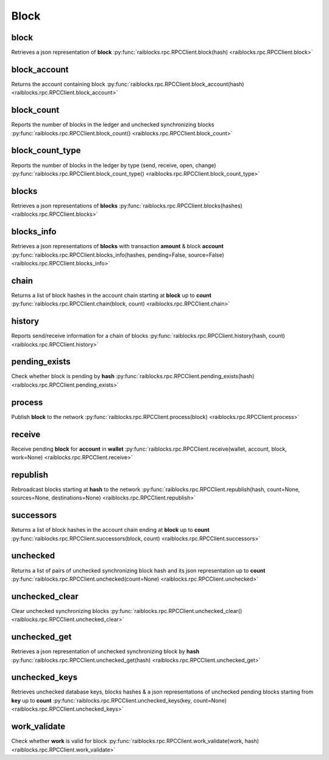.. _block-ref:

Block
=====

block
-----

Retrieves a json representation of **block** 
:py:func:`raiblocks.rpc.RPCClient.block(hash) <raiblocks.rpc.RPCClient.block>`

.. .. py:function:: raiblocks.rpc.RPCClient.block(hash)

..    
   Retrieves a json representation of **block**
   
   :type hash: str
   
   :raises: :py:exc:`raiblocks.rpc.RPCException`
   
   >>> rpc.block(
   ...     hash="000D1BAEC8EC208142C99059B393051BAC8380F9B5A2E6B2489A277D81789F3F"
   ... )
   {
       "account": "xrb_3e3j5tkog48pnny9dmfzj1r16pg8t1e76dz5tmac6iq689wyjfpi00000000",
       "work": "0000000000000000",
       "source": "FA5B51D063BADDF345EFD7EF0D3C5FB115C85B1EF4CDE89D8B7DF3EAF60A04A4",
       "representative": "xrb_3e3j5tkog48pnny9dmfzj1r16pg8t1e76dz5tmac6iq689wyjfpi00000000",
       "signature": "00000000000000000000000000000000000000000000000000000000000000000000000000000000000000000000000000000000000000000000000000000000",
       "type": "open"
   }
   

block_account
-------------

Returns the account containing block 
:py:func:`raiblocks.rpc.RPCClient.block_account(hash) <raiblocks.rpc.RPCClient.block_account>`

.. .. py:function:: raiblocks.rpc.RPCClient.block_account(hash)

..    
   Returns the account containing block
   
   :param hash: Hash of the block to return account for
   :type hash: str
   
   :raises: :py:exc:`raiblocks.rpc.RPCException`
   
   >>> rpc.block_account(
   ...     hash="000D1BAEC8EC208142C99059B393051BAC8380F9B5A2E6B2489A277D81789F3F"
   ... )
   "xrb_3e3j5tkog48pnny9dmfzj1r16pg8t1e76dz5tmac6iq689wyjfpi00000000"
   

block_count
-----------

Reports the number of blocks in the ledger and unchecked synchronizing blocks 
:py:func:`raiblocks.rpc.RPCClient.block_count() <raiblocks.rpc.RPCClient.block_count>`

.. .. py:function:: raiblocks.rpc.RPCClient.block_count()

..    
   Reports the number of blocks in the ledger and unchecked synchronizing
   blocks
   
   :raises: :py:exc:`raiblocks.rpc.RPCException`
   
   >>> rpc.block_count()
   {
     "count": 1000,
     "unchecked": 10
   }
   

block_count_type
----------------

Reports the number of blocks in the ledger by type (send, receive, open, change) 
:py:func:`raiblocks.rpc.RPCClient.block_count_type() <raiblocks.rpc.RPCClient.block_count_type>`

.. .. py:function:: raiblocks.rpc.RPCClient.block_count_type()

..    
   Reports the number of blocks in the ledger by type (send, receive,
   open, change)
   
   :raises: :py:exc:`raiblocks.rpc.RPCException`
   
   >>> rpc.block_count_type()
   {
     "send": 1000,
     "receive": 900,
     "open": 100,
     "change": 50
   }
   

blocks
------

Retrieves a json representations of **blocks** 
:py:func:`raiblocks.rpc.RPCClient.blocks(hashes) <raiblocks.rpc.RPCClient.blocks>`

.. .. py:function:: raiblocks.rpc.RPCClient.blocks(hashes)

..    
   Retrieves a json representations of **blocks**
   
   :type hashes: list
   
   >>> rpc.blocks(
   ...     hashes=["000D1BAEC8EC208142C99059B393051BAC8380F9B5A2E6B2489A277D81789F3F"]
   ... )
   {
       "000D1BAEC8EC208142C99059B393051BAC8380F9B5A2E6B2489A277D81789F3F": {
           "account": "xrb_3e3j5tkog48pnny9dmfzj1r16pg8t1e76dz5tmac6iq689wyjfpi00000000",
           "work": "0000000000000000",
           "source": "FA5B51D063BADDF345EFD7EF0D3C5FB115C85B1EF4CDE89D8B7DF3EAF60A04A4",
           "representative": "xrb_3e3j5tkog48pnny9dmfzj1r16pg8t1e76dz5tmac6iq689wyjfpi00000000",
           "signature": "00000000000000000000000000000000000000000000000000000000000000000000000000000000000000000000000000000000000000000000000000000000",
           "type": "open"
       }
   }
   

blocks_info
-----------

Retrieves a json representations of **blocks** with transaction **amount** & block **account** 
:py:func:`raiblocks.rpc.RPCClient.blocks_info(hashes, pending=False, source=False) <raiblocks.rpc.RPCClient.blocks_info>`

.. .. py:function:: raiblocks.rpc.RPCClient.blocks_info(hashes, pending=False, source=False)

..    
   Retrieves a json representations of **blocks** with transaction
   **amount** & block **account**
   
   :type hashes: list
   :type pending: bool
   :type source: bool
   
   >>> rpc.blocks_info(hashes=["000D1BAEC8EC208142C99059B393051BAC8380F9B5A2E6B2489A277D81789F3F"])
   {
       "000D1BAEC8EC208142C99059B393051BAC8380F9B5A2E6B2489A277D81789F3F": {
           "block_account": "xrb_3e3j5tkog48pnny9dmfzj1r16pg8t1e76dz5tmac6iq689wyjfpi00000000",
           "amount": "1000000000000000000000000000000",
           "contents": {
               "account": "xrb_3e3j5tkog48pnny9dmfzj1r16pg8t1e76dz5tmac6iq689wyjfpi00000000",
               "work": "0000000000000000",
               "source": "FA5B51D063BADDF345EFD7EF0D3C5FB115C85B1EF4CDE89D8B7DF3EAF60A04A4",
               "representative": "xrb_3e3j5tkog48pnny9dmfzj1r16pg8t1e76dz5tmac6iq689wyjfpi00000000",
               "signature": "00000000000000000000000000000000000000000000000000000000000000000000000000000000000000000000000000000000000000000000000000000000",
               "type": "open"
           }
       }
   }
   

chain
-----

Returns a list of block hashes in the account chain starting at **block** up to **count** 
:py:func:`raiblocks.rpc.RPCClient.chain(block, count) <raiblocks.rpc.RPCClient.chain>`

.. .. py:function:: raiblocks.rpc.RPCClient.chain(block, count)

..    
   Returns a list of block hashes in the account chain starting at
   **block** up to **count**
   
   :param block: Block hash to start at
   :type block: str
   
   :param count: Number of blocks to return up to
   :type count: int
   
   :raises: :py:exc:`raiblocks.rpc.RPCException`
   
   >>> rpc.chain(
   ...     block="000D1BAEC8EC208142C99059B393051BAC8380F9B5A2E6B2489A277D81789F3F",
   ...     count=1
   ... )
   [
       "000D1BAEC8EC208142C99059B393051BAC8380F9B5A2E6B2489A277D81789F3F"
   ]
   

history
-------

Reports send/receive information for a chain of blocks 
:py:func:`raiblocks.rpc.RPCClient.history(hash, count) <raiblocks.rpc.RPCClient.history>`

.. .. py:function:: raiblocks.rpc.RPCClient.history(hash, count)

..    
   Reports send/receive information for a chain of blocks
   
   :type hash: str
   :type count: int
   
   :raises: :py:exc:`raiblocks.rpc.RPCException`
   
   >>> rpc.history(
   ...     hash="000D1BAEC8EC208142C99059B393051BAC8380F9B5A2E6B2489A277D81789F3F",
   ...     count=1
   ... )
   [
       {
         "hash": "000D1BAEC8EC208142C99059B393051BAC8380F9B5A2E6B2489A277D81789F3F",
         "type": "receive",
         "account": "xrb_3e3j5tkog48pnny9dmfzj1r16pg8t1e76dz5tmac6iq689wyjfpi00000000",
         "amount": "100000000000000000000000000000000"
       }
   ]
   

pending_exists
--------------

Check whether block is pending by **hash** 
:py:func:`raiblocks.rpc.RPCClient.pending_exists(hash) <raiblocks.rpc.RPCClient.pending_exists>`

.. .. py:function:: raiblocks.rpc.RPCClient.pending_exists(hash)

..    
   Check whether block is pending by **hash**
   
   .. version 8.0 required
   
   :type hash: str
   
   :raises: :py:exc:`raiblocks.rpc.RPCException`
   
   >>> rpc.pending_exists(
       hash="000D1BAEC8EC208142C99059B393051BAC8380F9B5A2E6B2489A277D81789F3F"
   )
   True

process
-------

Publish **block** to the network 
:py:func:`raiblocks.rpc.RPCClient.process(block) <raiblocks.rpc.RPCClient.process>`

.. .. py:function:: raiblocks.rpc.RPCClient.process(block)

..    
   Publish **block** to the network
   
   :type block: dict or json
   
   :raises: :py:exc:`raiblocks.rpc.RPCException`
   
   >>> block = {
       "account": "xrb_3e3j5tkog48pnny9dmfzj1r16pg8t1e76dz5tmac6iq689wyjfpi00000000",
       "work": "0000000000000000",
       "source": "FA5B51D063BADDF345EFD7EF0D3C5FB115C85B1EF4CDE89D8B7DF3EAF60A04A4",
       "representative": "xrb_3e3j5tkog48pnny9dmfzj1r16pg8t1e76dz5tmac6iq689wyjfpi00000000",
       "signature": "00000000000000000000000000000000000000000000000000000000000000000000000000000000000000000000000000000000000000000000000000000000",
       "type": "open"
   }
   
   >>> rpc.process(block=block)
   "42A723D2B60462BF7C9A003FE9A70057D3A6355CA5F1D0A57581000000000000"
   
   >>> rpc.process(json.dumps(block))
   "42A723D2B60462BF7C9A003FE9A70057D3A6355CA5F1D0A57581000000000000"
   

receive
-------

Receive pending **block** for **account** in **wallet** 
:py:func:`raiblocks.rpc.RPCClient.receive(wallet, account, block, work=None) <raiblocks.rpc.RPCClient.receive>`

.. .. py:function:: raiblocks.rpc.RPCClient.receive(wallet, account, block, work=None)

..    
   Receive pending **block** for **account** in **wallet**
   
   .. enable_control required
   
   :type wallet: str
   :type account: str
   :type block: str
   :type work: str
   
   :raises: :py:exc:`raiblocks.rpc.RPCException`
   
   >>> rpc.receive(
   ...     wallet="000D1BAEC8EC208142C99059B393051BAC8380F9B5A2E6B2489A277D81789F3F",
   ...     account="xrb_3e3j5tkog48pnny9dmfzj1r16pg8t1e76dz5tmac6iq689wyjfpi00000000",
   ...     block="53EAA25CE28FA0E6D55EA9704B32604A736966255948594D55CBB05267CECD48",
   ...     work="12041e830ad10de1"
   ... )
   "EE5286AB32F580AB65FD84A69E107C69FBEB571DEC4D99297E19E3FA5529547B"
   

republish
---------

Rebroadcast blocks starting at **hash** to the network 
:py:func:`raiblocks.rpc.RPCClient.republish(hash, count=None, sources=None, destinations=None) <raiblocks.rpc.RPCClient.republish>`

.. .. py:function:: raiblocks.rpc.RPCClient.republish(hash, count=None, sources=None, destinations=None)

..    
   Rebroadcast blocks starting at **hash** to the network
   
   :type hash: str
   :type count: int
   :type sources: int
   :type destinations: int
   
   :raises: :py:exc:`raiblocks.rpc.RPCException`
   
   >>> rpc.republish(
   ...     hash="991CF190094C00F0B68E2E5F75F6BEE95A2E0BD93CEAA4A6734DB9F19B728948"
   ... )
   [
       "991CF190094C00F0B68E2E5F75F6BEE95A2E0BD93CEAA4A6734DB9F19B728948",
       "A170D51B94E00371ACE76E35AC81DC9405D5D04D4CEBC399AEACE07AE05DD293"
   ]
   

successors
----------

Returns a list of block hashes in the account chain ending at **block** up to **count** 
:py:func:`raiblocks.rpc.RPCClient.successors(block, count) <raiblocks.rpc.RPCClient.successors>`

.. .. py:function:: raiblocks.rpc.RPCClient.successors(block, count)

..    
   Returns a list of block hashes in the account chain ending at
   **block** up to **count**
   
   :type block: str
   :type count: int
   
   :raises: :py:exc:`raiblocks.rpc.RPCException`
   
   >>> rpc.successors(
   ...     block="991CF190094C00F0B68E2E5F75F6BEE95A2E0BD93CEAA4A6734DB9F19B728948",
   ...     count=1
   ... )
   [
       "A170D51B94E00371ACE76E35AC81DC9405D5D04D4CEBC399AEACE07AE05DD293"
   ]
   

unchecked
---------

Returns a list of pairs of unchecked synchronizing block hash and its json representation up to **count** 
:py:func:`raiblocks.rpc.RPCClient.unchecked(count=None) <raiblocks.rpc.RPCClient.unchecked>`

.. .. py:function:: raiblocks.rpc.RPCClient.unchecked(count=None)

..    
   Returns a list of pairs of unchecked synchronizing block hash and its
   json representation up to **count**
   
   .. version 8.0 required
   
   :type count: int
   
   :raises: :py:exc:`raiblocks.rpc.RPCException`
   
   >>> rpc.unchecked(count=1)
   {
       "000D1BAEC8EC208142C99059B393051BAC8380F9B5A2E6B2489A277D81789F3F": {
           "account": "xrb_3e3j5tkog48pnny9dmfzj1r16pg8t1e76dz5tmac6iq689wyjfpi00000000",
           "work": "0000000000000000",
           "source": "FA5B51D063BADDF345EFD7EF0D3C5FB115C85B1EF4CDE89D8B7DF3EAF60A04A4",
           "representative": "xrb_3e3j5tkog48pnny9dmfzj1r16pg8t1e76dz5tmac6iq689wyjfpi00000000",
           "signature": "00000000000000000000000000000000000000000000000000000000000000000000000000000000000000000000000000000000000000000000000000000000",
           "type": "open"
       }
   }
   

unchecked_clear
---------------

Clear unchecked synchronizing blocks 
:py:func:`raiblocks.rpc.RPCClient.unchecked_clear() <raiblocks.rpc.RPCClient.unchecked_clear>`

.. .. py:function:: raiblocks.rpc.RPCClient.unchecked_clear()

..    
   Clear unchecked synchronizing blocks
   
   .. enable_control required
   .. version 8.0 required
   
   :raises: :py:exc:`raiblocks.rpc.RPCException`
   
   >>> rpc.unchecked_clear()
   True
   

unchecked_get
-------------

Retrieves a json representation of unchecked synchronizing block by **hash** 
:py:func:`raiblocks.rpc.RPCClient.unchecked_get(hash) <raiblocks.rpc.RPCClient.unchecked_get>`

.. .. py:function:: raiblocks.rpc.RPCClient.unchecked_get(hash)

..    
   Retrieves a json representation of unchecked synchronizing block by
   **hash**
   
   .. version 8.0 required
   
   :type hash: str
   
   :raises: :py:exc:`raiblocks.rpc.RPCException`
   
   >>> rpc.unchecked_get(
   ...     hash="000D1BAEC8EC208142C99059B393051BAC8380F9B5A2E6B2489A277D81789F3F"
   ... )
   {
       "account": "xrb_3e3j5tkog48pnny9dmfzj1r16pg8t1e76dz5tmac6iq689wyjfpi00000000",
       "work": "0000000000000000",
       "source": "FA5B51D063BADDF345EFD7EF0D3C5FB115C85B1EF4CDE89D8B7DF3EAF60A04A4",
       "representative": "xrb_3e3j5tkog48pnny9dmfzj1r16pg8t1e76dz5tmac6iq689wyjfpi00000000",
       "signature": "00000000000000000000000000000000000000000000000000000000000000000000000000000000000000000000000000000000000000000000000000000000",
       "type": "open"
   }
   

unchecked_keys
--------------

Retrieves unchecked database keys, blocks hashes & a json representations of unchecked pending blocks starting from **key** up to **count** 
:py:func:`raiblocks.rpc.RPCClient.unchecked_keys(key, count=None) <raiblocks.rpc.RPCClient.unchecked_keys>`

.. .. py:function:: raiblocks.rpc.RPCClient.unchecked_keys(key, count=None)

..    
   Retrieves unchecked database keys, blocks hashes & a json
   representations of unchecked pending blocks starting from **key** up
   to **count**
   
   .. version 8.0 required
   
   :type key: str
   :type count: int
   
   :raises: :py:exc:`raiblocks.rpc.RPCException`
   
   >>> rpc.unchecked_keys(
   ...     key="FA5B51D063BADDF345EFD7EF0D3C5FB115C85B1EF4CDE89D8B7DF3EAF60A04A4",
   ...     count=1
   ... )
   [
       {
           "key": "FA5B51D063BADDF345EFD7EF0D3C5FB115C85B1EF4CDE89D8B7DF3EAF60A04A4",
           "hash": "000D1BAEC8EC208142C99059B393051BAC8380F9B5A2E6B2489A277D81789F3F",
           "contents": {
               "account": "xrb_3e3j5tkog48pnny9dmfzj1r16pg8t1e76dz5tmac6iq689wyjfpi00000000",
               "work": "0000000000000000",
               "source": "FA5B51D063BADDF345EFD7EF0D3C5FB115C85B1EF4CDE89D8B7DF3EAF60A04A4",
               "representative": "xrb_3e3j5tkog48pnny9dmfzj1r16pg8t1e76dz5tmac6iq689wyjfpi00000000",
               "signature": "00000000000000000000000000000000000000000000000000000000000000000000000000000000000000000000000000000000000000000000000000000000",
               "type": "open"
           }
       }
   ]
   

work_validate
-------------

Check whether **work** is valid for block 
:py:func:`raiblocks.rpc.RPCClient.work_validate(work, hash) <raiblocks.rpc.RPCClient.work_validate>`

.. .. py:function:: raiblocks.rpc.RPCClient.work_validate(work, hash)

..    
   Check whether **work** is valid for block
   
   :type work: str
   :type hash: str
   
   :raises: :py:exc:`raiblocks.rpc.RPCException`
   
   >>> rpc.work_validate(
   ...     work="2bf29ef00786a6bc",
   ...     hash="718CC2121C3E641059BC1C2CFC45666C99E8AE922F7A807B7D07B62C995D79E2"
   ... )
   True
   

